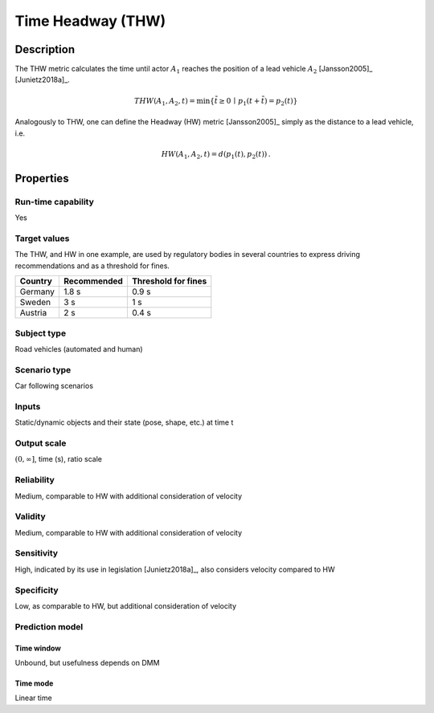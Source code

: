 Time Headway (THW)
==================

Description
-----------

The THW metric calculates the time until actor :math:`A_1` reaches the position of a lead vehicle :math:`A_2` [Jansson2005]_ [Junietz2018a]_.

.. math::
		\mathit{THW}(A_1,A_2,t) = \min \{ \tilde{t} \ge 0 \,\mid\, p_1(t+\tilde{t}) = p_2(t) \}

Analogously to THW, one can define the Headway (HW) metric [Jansson2005]_ simply as the distance to a lead vehicle, i.e.

.. math::
	\mathit{HW}(A_1,A_2,t) = d(p_1(t),p_2(t))\,.

Properties
----------

Run-time capability
~~~~~~~~~~~~~~~~~~~

Yes

Target values
~~~~~~~~~~~~~

The THW, and HW in one example, are used by regulatory bodies in several countries to express driving recommendations and as a threshold for fines.

======= =========== ===================
Country Recommended Threshold for fines
======= =========== ===================
Germany 1.8 s       0.9 s
Sweden  3 s         1 s
Austria 2 s         0.4 s
======= =========== ===================

Subject type
~~~~~~~~~~~~

Road vehicles (automated and human)

Scenario type
~~~~~~~~~~~~~

Car following scenarios

Inputs
~~~~~~

Static/dynamic objects and their state (pose, shape, etc.) at time t

Output scale
~~~~~~~~~~~~

:math:`(0,\infty]`, time (s), ratio scale

Reliability
~~~~~~~~~~~

Medium, comparable to HW with additional consideration of velocity

Validity
~~~~~~~~

Medium, comparable to HW with additional consideration of velocity

Sensitivity
~~~~~~~~~~~

High, indicated by its use in legislation [Junietz2018a]_, also considers velocity compared to HW

Specificity
~~~~~~~~~~~

Low, as comparable to HW, but additional consideration of velocity

Prediction model
~~~~~~~~~~~~~~~~

Time window
^^^^^^^^^^^
Unbound, but usefulness depends on DMM

Time mode
^^^^^^^^^
Linear time
